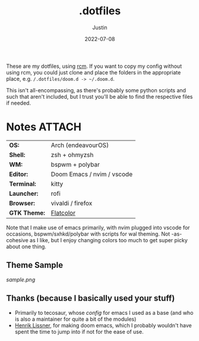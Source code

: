 #+title: .dotfiles
#+author: Justin
#+date: 2022-07-08

These are my dotfiles, using [[https://github.com/thoughtbot/rcm][rcm]]. If you
want to copy my config without using rcm, you could just clone and place the
folders in the appropriate place, e.g.  =/.dotfiles/doom.d -> ~/.doom.d=.

This isn't all-encompassing, as there's probably some python scripts and such
that aren't included, but I trust you'll be able to find the respective files if needed.

* Notes :ATTACH:
:PROPERTIES:
:ID:       c7691611-40ba-482f-8665-8fbbfac90d6c
:END:

|              |                            |
|--------------+----------------------------|
| **OS:**        | Arch (endeavourOS)         |
| **Shell:**     | zsh + ohmyzsh              |
| **WM:**        | bspwm + polybar            |
| **Editor:**    | Doom Emacs / nvim / vscode |
| **Terminal:**  | kitty                      |
| **Launcher:**  | rofi                       |
| **Browser:**   | vivaldi / firefox          |
| **GTK Theme:** | [[https://github.com/jasperro/FlatColor][Flatcolor]]                  |

Note that I make use of emacs primarily, with nvim plugged into vscode for
occasions, bspwm/sxhkd/polybar with scripts for wal theming. Not -as- cohesive
as I like, but I enjoy changing colors too much to get super picky about one thing.

** Theme Sample

[[sample.png]]

** Thanks (because I basically used your stuff)

- Primarily to tecosaur, whose [[tecosaur.github.io/emacs-config/config.html][config]] for emacs I used as a base (and who is
  also a maintainer for quite a bit of the modules)
- [[https://github.com/hlissner][Henrik Lissner]], for making doom emacs, which I probably wouldn't have spent
  the time to jump into if not for the ease of use.
